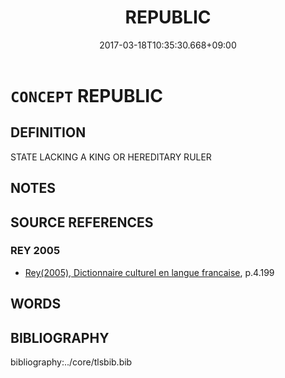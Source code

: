 # -*- mode: mandoku-tls-view -*-
#+TITLE: REPUBLIC
#+DATE: 2017-03-18T10:35:30.668+09:00        
#+STARTUP: content
* =CONCEPT= REPUBLIC
:PROPERTIES:
:CUSTOM_ID: uuid-f8c42c1f-caed-49c0-a9ef-05ec4d73d495
:TR_ZH: 共和國
:END:
** DEFINITION

STATE LACKING A KING OR HEREDITARY RULER

** NOTES

** SOURCE REFERENCES
*** REY 2005
 - [[cite:REY-2005][Rey(2005), Dictionnaire culturel en langue francaise]], p.4.199

** WORDS
   :PROPERTIES:
   :VISIBILITY: children
   :END:
** BIBLIOGRAPHY
bibliography:../core/tlsbib.bib
